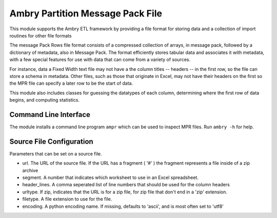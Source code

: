 Ambry Partition Message Pack File
=================================

This module supports the Ambry ETL framework by providing a file format for storing data and a collection
of import routines for other file formats

The message Pack Rows file format consists of a compressed collection of arrays, in message pack, followed by a
dictionary of metadata, also in Message Pack. The format efficiently stores tabular data and associates it with
metadata, with a few special features for use with data that can come from a variety of sources.

For instance, data a Fixed Width text file may not have a the column titles -- headers -- in the first row, so the
file can store a schema in metadata. Other files, such as those that originate in Excel, may not have their headers
on the first so the MPR file can specify a later row to be the start of data.

This module also includes classes for guessing the datatypes of each column, determining where the first row of data
begins, and computing statistics.

Command Line Interface
----------------------

The module installs a command line program ``ampr`` which can be used to inspect MPR files. Run ``ambry -h`` for help.

Source File Configuration
-------------------------

Parameters that can be set on a source file.

- url. The URL of the source file. If the URL has a fragment ( '#' ) the fragment represents a file inside of a zip archive
- segment. A number that indicates which worksheet to use in an Excel spreadsheet.
- header_lines. A comma seperated list of line numbers that should be used for the column headers
- urltype. If zip, indicates that the URL is for a zip file, for zip file that don't end in a 'zip' extension.
- filetype. A file extension to use for the file.
- encoding. A python encoding name. If missing, defaults to 'ascii', and is most often set to 'utf8'


